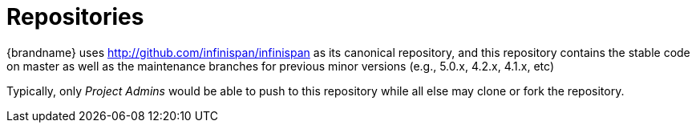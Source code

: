 ifdef::context[:parent-context: {context}]
[id="repositories_{context}"]
= Repositories
:context: repositories

{brandname} uses link:http://github.com/infinispan/infinispan[] as its canonical repository, and this repository contains the stable code on master as well as the maintenance branches for previous minor versions (e.g., 5.0.x, 4.2.x, 4.1.x, etc)

Typically, only _Project Admins_ would be able to push to this repository while all else may clone or fork the repository.


ifdef::parent-context[:context: {parent-context}]
ifndef::parent-context[:!context:]